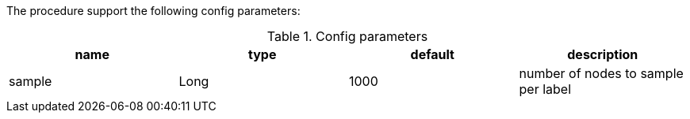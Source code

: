 The procedure support the following config parameters:

.Config parameters
[opts=header]
|===
| name | type | default | description
| sample | Long | 1000 | number of  nodes to sample per label
|===